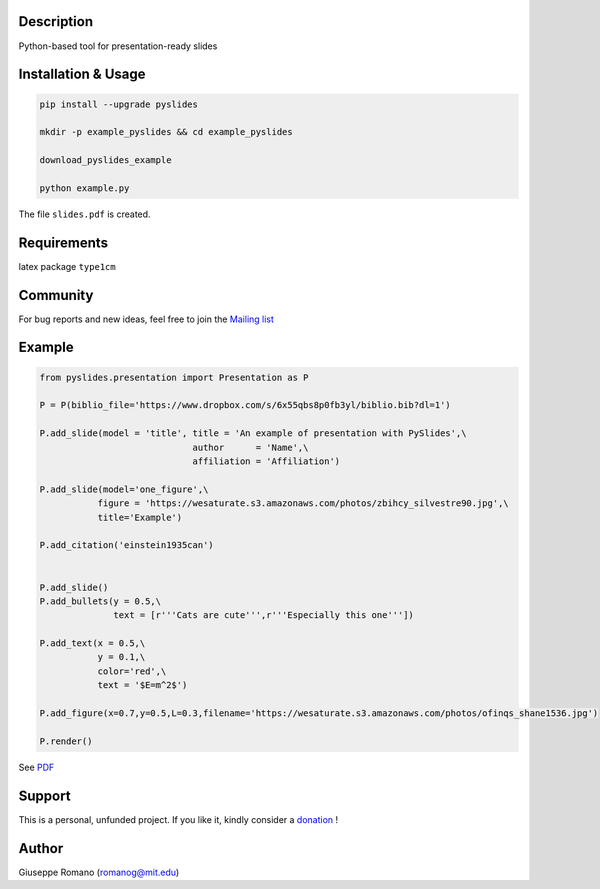 Description
===========

Python-based tool for presentation-ready slides

Installation & Usage
====================

.. code-block:: shell

  pip install --upgrade pyslides

  mkdir -p example_pyslides && cd example_pyslides

  download_pyslides_example

  python example.py


The file ``slides.pdf`` is created. 

Requirements
============

latex package ``type1cm`` 

Community
=========

For bug reports and new ideas, feel free to join the  `Mailing list <https://groups.google.com/forum/#!forum/pyslides>`_

Example
=======

.. code-block:: python


  from pyslides.presentation import Presentation as P

  P = P(biblio_file='https://www.dropbox.com/s/6x55qbs8p0fb3yl/biblio.bib?dl=1')

  P.add_slide(model = 'title', title = 'An example of presentation with PySlides',\
                               author      = 'Name',\
                               affiliation = 'Affiliation')

  P.add_slide(model='one_figure',\
             figure = 'https://wesaturate.s3.amazonaws.com/photos/zbihcy_silvestre90.jpg',\
             title='Example')

  P.add_citation('einstein1935can')


  P.add_slide()
  P.add_bullets(y = 0.5,\
                text = [r'''Cats are cute''',r'''Especially this one'''])

  P.add_text(x = 0.5,\
             y = 0.1,\
             color='red',\
             text = '$E=m^2$')

  P.add_figure(x=0.7,y=0.5,L=0.3,filename='https://wesaturate.s3.amazonaws.com/photos/ofinqs_shane1536.jpg')

  P.render()


See `PDF <https://www.dropbox.com/s/ggox95x08zjckbj/example.pdf?dl=1>`_

Support
=======

This is a personal, unfunded project. If you like it, kindly consider a `donation <https://www.paypal.com/cgi-bin/webscr?cmd=_s-xclick&hosted_button_id=78PRMGHZYAEB8>`_ !


Author
======

Giuseppe Romano (romanog@mit.edu)


